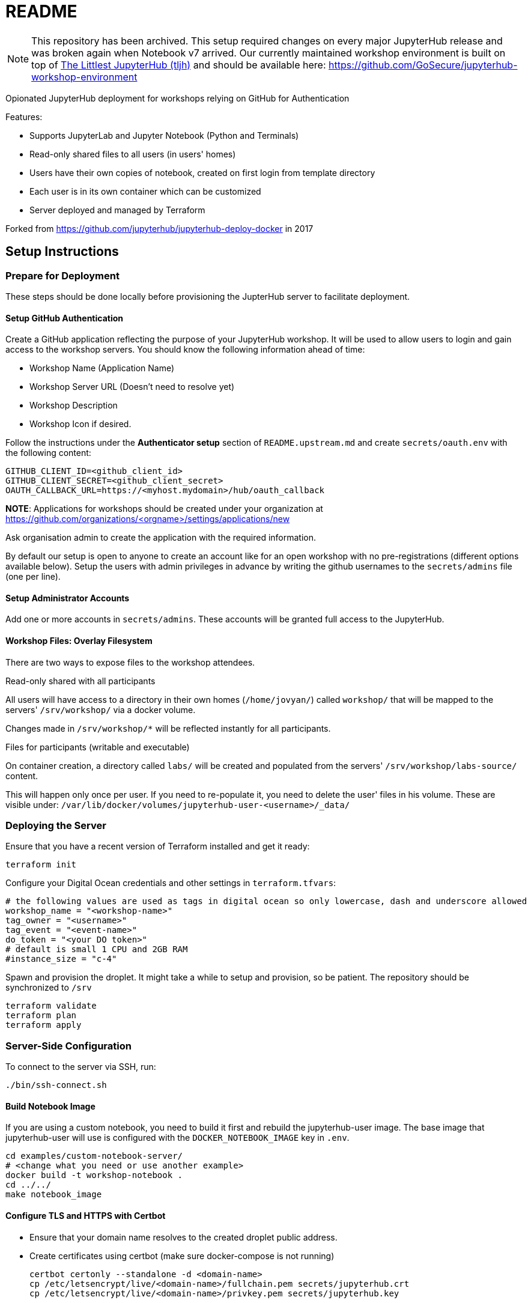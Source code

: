 = README

NOTE: This repository has been archived.
This setup required changes on every major JupyterHub release and was broken again when Notebook v7 arrived.
Our currently maintained workshop environment is built on top of https://tljh.jupyter.org/[The Littlest JupyterHub (tljh)] and should be available here: https://github.com/GoSecure/jupyterhub-workshop-environment

Opionated JupyterHub deployment for workshops relying on GitHub for Authentication

Features:

* Supports JupyterLab and Jupyter Notebook (Python and Terminals)
* Read-only shared files to all users (in users' homes)
* Users have their own copies of notebook, created on first login from template directory
* Each user is in its own container which can be customized
* Server deployed and managed by Terraform

Forked from https://github.com/jupyterhub/jupyterhub-deploy-docker in 2017

== Setup Instructions

=== Prepare for Deployment

These steps should be done locally before provisioning the JupterHub
server to facilitate deployment.

==== Setup GitHub Authentication

Create a GitHub application reflecting the purpose of your JupyterHub
workshop. It will be used to allow users to login and gain access to
the workshop servers. You should know the following information ahead
of time:

* Workshop Name (Application Name)
* Workshop Server URL (Doesn't need to resolve yet)
* Workshop Description
* Workshop Icon if desired.

Follow the instructions under the *Authenticator setup* section of
`README.upstream.md` and create `secrets/oauth.env` with the following
content:

  GITHUB_CLIENT_ID=<github_client_id>
  GITHUB_CLIENT_SECRET=<github_client_secret>
  OAUTH_CALLBACK_URL=https://<myhost.mydomain>/hub/oauth_callback

*NOTE*: Applications for workshops should be created under your organization at
https://github.com/organizations/<orgname>/settings/applications/new

Ask organisation admin to create the application with the required information.

By default our setup is open to anyone to create an account like for an open
workshop with no pre-registrations (different options available below). Setup
the users with admin privileges in advance by writing the github usernames to
the `secrets/admins` file (one per line).

==== Setup Administrator Accounts

Add one or more accounts in `secrets/admins`. These accounts will be
granted full access to the JupyterHub.


==== Workshop Files: Overlay Filesystem

There are two ways to expose files to the workshop attendees.

.Read-only shared with all participants

All users will have access to a directory in their own homes (`/home/jovyan/`)
called `workshop/` that will be mapped to the servers' `/srv/workshop/` via a
docker volume.

Changes made in `/srv/workshop/*` will be reflected instantly for all participants.


.Files for participants (writable and executable)

On container creation, a directory called `labs/` will be created and
populated from the servers' `/srv/workshop/labs-source/` content.

This will happen only once per user. If you need to re-populate it, you need
to delete the user' files in his volume. These are visible under:
`/var/lib/docker/volumes/jupyterhub-user-<username>/_data/`

=== Deploying the Server

Ensure that you have a recent version of Terraform installed and get it ready:

    terraform init

Configure your Digital Ocean credentials and other settings in `terraform.tfvars`:

    # the following values are used as tags in digital ocean so only lowercase, dash and underscore allowed
    workshop_name = "<workshop-name>"
    tag_owner = "<username>"
    tag_event = "<event-name>"
    do_token = "<your DO token>"
    # default is small 1 CPU and 2GB RAM
    #instance_size = "c-4"

Spawn and provision the droplet. It might take a while to setup and
provision, so be patient. The repository should be synchronized to
`/srv`

    terraform validate
    terraform plan
    terraform apply


=== Server-Side Configuration

To connect to the server via SSH, run:

    ./bin/ssh-connect.sh


==== Build Notebook Image

If you are using a custom notebook, you need to build it first and rebuild
the jupyterhub-user image. The base image that jupyterhub-user will
use is configured with the `DOCKER_NOTEBOOK_IMAGE` key in `.env`.

  cd examples/custom-notebook-server/
  # <change what you need or use another example>
  docker build -t workshop-notebook .
  cd ../../
  make notebook_image

==== Configure TLS and HTTPS with Certbot

* Ensure that your domain name resolves to the created droplet public address.
* Create certificates using certbot (make sure docker-compose is not running)

    certbot certonly --standalone -d <domain-name>
    cp /etc/letsencrypt/live/<domain-name>/fullchain.pem secrets/jupyterhub.crt
    cp /etc/letsencrypt/live/<domain-name>/privkey.pem secrets/jupyterhub.key


==== Launch the Jupyter Server

After everything is configured, you can spawn the jupyter server with the following commands:

      cd /srv/jupyterhub/
      make
      docker-compose up

Whenever changing the secrets or environment variables, rebuilding and
relaunching the images is required:

    docker-compose down
    make
    docker-compose up


== Components

Once authenticated the user has access to a JupyterLab environment by default.
A Jupyter Notebook environment is available by changing the URL from `/user/<username>/lab` to `/user/<username>/tree`.

The administrative interface is available at `/hub/admin` for users who are allowed to use it.


== Optional: Only allow specific users

If you create a `secrets/users` file with a list of allowed GitHub usernames,
only these usernames will be able to sign-up to the server.

When you change that list, you need to restart the JupyterHub container.
Easiest way to achieve this is to kill the docker-compose environment, 
run `make` and restart docker-compose.

    <ctrl-d>
    make
    docker-compose up

User lists can optionally have an `admin` tag to identify admin users. Ex:

    linus admin
    obilodeau
    masarah admin


== Optional: Stop Open Registrations

// TODO


== Optional: User Instances Exposed to the Internet

Uncomment the following line in the `.env` file and make sure to rebuild the
`hub` container.

    DOCKER_NOTEBOOK_EXPOSE_NETWORK=true

Please double check that `secrets/context.env` has the correct `HOST_IP` in it.
The Makefile is a little bit brittle in that regard.


== Operational Procedures

=== Add a user to a running instance

Add GitHub username to `secrets/users`. Restart the jupyterhub with:

    docker-compose up -d --build hub

=== Upgrading JupyterHub

Read https://github.com/jupyterhub/jupyterhub/blob/main/docs/source/changelog.md[the changelog] and the
https://github.com/jupyterhub/jupyterhub/blob/main/docs/source/admin/upgrading.rst[upgrade notes].

Tell the users to save and shutdown their notebooks and that they could lose data if they don't.
Shutdown all notebooks from the JupyterHub admin interface.
Shutdown all containers with `docker-compose down`.

Make sure to backup the volumes (`/var/lib/docker/volumes/jupyter*`) and your docker-compose directory just in case.

Change the JUPYTERHUB_VERSION in `.env` and adjust your `jupyterhub_config.py` if needed.

Rebuild your user container (usually one in `examples/`), follow `README.md` instructions.
Make sure to do a `make notebook_image` to create the jupyterhub wrapper container for it.

Rebuild the JupyterHub container: `docker-compose build hub`

If a database schema change is required (changelog should tell), run: `docker-compose run hub jupyterhub upgrade-db`

Then start the environment as usual with: `docker-compose up`


== Debugging

=== Logging

In `jupyter_config.py`, setting `log_level` to `'DEBUG'` will give more information in the docker-compose logs:

    c.JupyterHub.log_level = 'DEBUG'


=== Troubleshooting User Container Failure

If you get strange errors when the user container tries to start, make sure that it can start properly.
Errors can be as obscure as: "traitlets.traitlets.TraitError: The 'ip' trait of a Server instance must be a unicode string, but a value of None <class 'NoneType'> was specified".
Disable the container removal and inspect the failed container logs with the following steps:

* Disable container removal by making sure that the DockerSpawner is configured properly.
  In `jupyter_config.py` ensure that this configuration is present (and not overridden after):

    c.DockerSpawner.remove = False

* Load the new config:

    docker-compose down
    make
    docker-compose up

* Upon container creation failure now you can see the containers being left dangling:

    docker ps
    docker logs jupyter-obilodeau